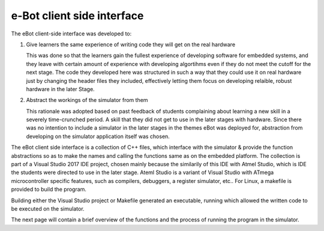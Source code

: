***************************
e-Bot client side interface
***************************

The eBot client-side interface was developed to:

1. Give learners the same experience of writing code they will get on the real hardware 

   This was done so that the learners gain the fullest experience of developing software for embedded systems, and they leave with certain amount of experience with developing algortihms even if they do not meet the cutoff for the next stage. The code they developed here was structured in such a way that they could use it on real hardware just by changing the header files they included, effectively letting them focus on developing relaible, robust hardware in the later Stage.

2. Abstract the workings of the simulator from them

   This rationale was adopted based on past feedback of students complaining about learning a new skill in a severely time-crunched period. A skill that they did not get to use in the later stages with hardware. Since there was no intention to include a simulator in the later stages in the themes eBot was deployed for, abstraction from developing on the simulator application itself was chosen.

The eBot client side interface is a collection of C++ files, which interface with the simulator & provide the function abstractions so as to make the names and calling the functions same as on the embedded platform. The collection is part of a Visual Studio 2017 IDE project, chosen mainly because the similarily of this IDE with Atmel Studio, which is IDE the students were directed to use in the later stage. Ateml Studio is a variant of Visual Studio with ATmega microcontroller specific features, such as compilers, debuggers, a register simulator, etc.. For Linux, a makefile is provided to build the program.

Building either the Visual Studio project or Makefile generated an executable, running which allowed the written code to be executed on the simulator.

The next page will contain a brief overview of the functions and the process of running the program in the simulator.